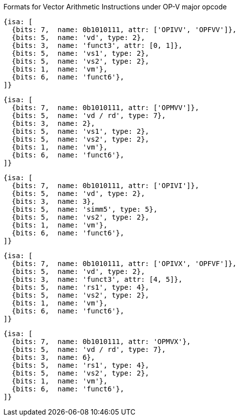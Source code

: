 
Formats for Vector Arithmetic Instructions under OP-V major opcode

[source,datasheet]
----
{isa: [
  {bits: 7,  name: 0b1010111, attr: ['OPIVV', 'OPFVV']},
  {bits: 5,  name: 'vd', type: 2},
  {bits: 3,  name: 'funct3', attr: [0, 1]},
  {bits: 5,  name: 'vs1', type: 2},
  {bits: 5,  name: 'vs2', type: 2},
  {bits: 1,  name: 'vm'},
  {bits: 6,  name: 'funct6'},
]}
----

[source,datasheet]
----
{isa: [
  {bits: 7,  name: 0b1010111, attr: ['OPMVV']},
  {bits: 5,  name: 'vd / rd', type: 7},
  {bits: 3,  name: 2},
  {bits: 5,  name: 'vs1', type: 2},
  {bits: 5,  name: 'vs2', type: 2},
  {bits: 1,  name: 'vm'},
  {bits: 6,  name: 'funct6'},
]}
----

[source,datasheet]
----
{isa: [
  {bits: 7,  name: 0b1010111, attr: ['OPIVI']},
  {bits: 5,  name: 'vd', type: 2},
  {bits: 3,  name: 3},
  {bits: 5,  name: 'simm5', type: 5},
  {bits: 5,  name: 'vs2', type: 2},
  {bits: 1,  name: 'vm'},
  {bits: 6,  name: 'funct6'},
]}
----

[source,datasheet]
----
{isa: [
  {bits: 7,  name: 0b1010111, attr: ['OPIVX', 'OPFVF']},
  {bits: 5,  name: 'vd', type: 2},
  {bits: 3,  name: 'funct3', attr: [4, 5]},
  {bits: 5,  name: 'rs1', type: 4},
  {bits: 5,  name: 'vs2', type: 2},
  {bits: 1,  name: 'vm'},
  {bits: 6,  name: 'funct6'},
]}
----

[source,datasheet]
----
{isa: [
  {bits: 7,  name: 0b1010111, attr: 'OPMVX'},
  {bits: 5,  name: 'vd / rd', type: 7},
  {bits: 3,  name: 6},
  {bits: 5,  name: 'rs1', type: 4},
  {bits: 5,  name: 'vs2', type: 2},
  {bits: 1,  name: 'vm'},
  {bits: 6,  name: 'funct6'},
]}
----

////
----
Formats for Vector Arithmetic Instructions under OP-V major opcode

31       26  25   24      20 19      15 14   12 11      7 6     0
  funct6   | vm  |   vs2    |    vs1   | 0 0 0 |    vd   |1010111| OP-V (OPIVV)
  funct6   | vm  |   vs2    |    vs1   | 0 0 1 |    vd   |1010111| OP-V (OPFVV)
  funct6   | vm  |   vs2    |    vs1   | 0 1 0 |  vd/rd  |1010111| OP-V (OPMVV)
  funct6   | vm  |   vs2    |   simm5  | 0 1 1 |    vd   |1010111| OP-V (OPIVI)
  funct6   | vm  |   vs2    |    rs1   | 1 0 0 |    vd   |1010111| OP-V (OPIVX)
  funct6   | vm  |   vs2    |    rs1   | 1 0 1 |    vd   |1010111| OP-V (OPFVF)
  funct6   | vm  |   vs2    |    rs1   | 1 1 0 |  vd/rd  |1010111| OP-V (OPMVX)
     6        1        5          5        3        5        7
----
////

